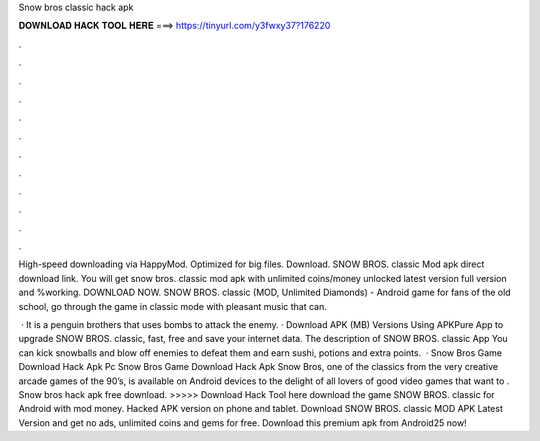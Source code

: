 Snow bros classic hack apk



𝐃𝐎𝐖𝐍𝐋𝐎𝐀𝐃 𝐇𝐀𝐂𝐊 𝐓𝐎𝐎𝐋 𝐇𝐄𝐑𝐄 ===> https://tinyurl.com/y3fwxy37?176220



.



.



.



.



.



.



.



.



.



.



.



.

High-speed downloading via HappyMod. Optimized for big files. Download. SNOW BROS. classic Mod apk direct download link. You will get snow bros. classic mod apk with unlimited coins/money unlocked latest version full version and %working. DOWNLOAD NOW. SNOW BROS. classic (MOD, Unlimited Diamonds) - Android game for fans of the old school, go through the game in classic mode with pleasant music that can.

 · It is a penguin brothers that uses bombs to attack the enemy. · Download APK (MB) Versions Using APKPure App to upgrade SNOW BROS. classic, fast, free and save your internet data. The description of SNOW BROS. classic App You can kick snowballs and blow off enemies to defeat them and earn sushi, potions and extra points.  · Snow Bros Game Download Hack Apk Pc Snow Bros Game Download Hack Apk Snow Bros, one of the classics from the very creative arcade games of the 90’s, is available on Android devices to the delight of all lovers of good video games that want to . Snow bros hack apk free download. >>>>> Download Hack Tool here download the game SNOW BROS. classic for Android with mod money. Hacked APK version on phone and tablet. Download SNOW BROS. classic MOD APK Latest Version and get no ads, unlimited coins and gems for free. Download this premium apk from Android25 now!
